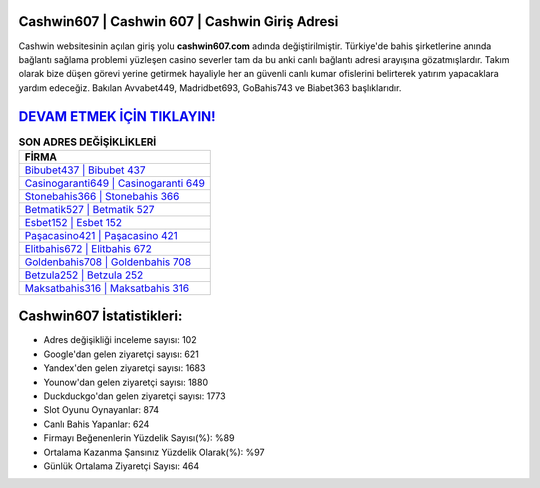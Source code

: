 ﻿Cashwin607 | Cashwin 607 | Cashwin Giriş Adresi
===================================

.. image:: images/cashwin-giris.jpg
   :width: 600
   
Cashwin websitesinin açılan giriş yolu **cashwin607.com** adında değiştirilmiştir. Türkiye'de bahis şirketlerine anında bağlantı sağlama problemi yüzleşen casino severler tam da bu anki canlı bağlantı adresi arayışına gözatmışlardır. Takım olarak bize düşen görevi yerine getirmek hayaliyle her an güvenli canlı kumar ofislerini belirterek yatırım yapacaklara yardım edeceğiz. Bakılan Avvabet449, Madridbet693, GoBahis743 ve Biabet363 başlıklarıdır.

`DEVAM ETMEK İÇİN TIKLAYIN! <https://uclck.me/gonow>`_
==============

.. list-table:: **SON ADRES DEĞİŞİKLİKLERİ**
   :widths: 100
   :header-rows: 1

   * - FİRMA
   * - `Bibubet437 | Bibubet 437 <bibubet437-bibubet-437-bibubet-giris-adresi.html>`_
   * - `Casinogaranti649 | Casinogaranti 649 <casinogaranti649-casinogaranti-649-casinogaranti-giris-adresi.html>`_
   * - `Stonebahis366 | Stonebahis 366 <stonebahis366-stonebahis-366-stonebahis-giris-adresi.html>`_	 
   * - `Betmatik527 | Betmatik 527 <betmatik527-betmatik-527-betmatik-giris-adresi.html>`_	 
   * - `Esbet152 | Esbet 152 <esbet152-esbet-152-esbet-giris-adresi.html>`_ 
   * - `Paşacasino421 | Paşacasino 421 <pasacasino421-pasacasino-421-pasacasino-giris-adresi.html>`_
   * - `Elitbahis672 | Elitbahis 672 <elitbahis672-elitbahis-672-elitbahis-giris-adresi.html>`_	 
   * - `Goldenbahis708 | Goldenbahis 708 <goldenbahis708-goldenbahis-708-goldenbahis-giris-adresi.html>`_
   * - `Betzula252 | Betzula 252 <betzula252-betzula-252-betzula-giris-adresi.html>`_
   * - `Maksatbahis316 | Maksatbahis 316 <maksatbahis316-maksatbahis-316-maksatbahis-giris-adresi.html>`_
	 
Cashwin607 İstatistikleri:
===================================	 
* Adres değişikliği inceleme sayısı: 102
* Google'dan gelen ziyaretçi sayısı: 621
* Yandex'den gelen ziyaretçi sayısı: 1683
* Younow'dan gelen ziyaretçi sayısı: 1880
* Duckduckgo'dan gelen ziyaretçi sayısı: 1773
* Slot Oyunu Oynayanlar: 874
* Canlı Bahis Yapanlar: 624
* Firmayı Beğenenlerin Yüzdelik Sayısı(%): %89
* Ortalama Kazanma Şansınız Yüzdelik Olarak(%): %97
* Günlük Ortalama Ziyaretçi Sayısı: 464
